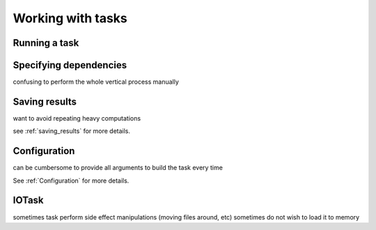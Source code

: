 .. _tasks:

Working with tasks
==================


Running a task
--------------

Specifying dependencies
-----------------------

confusing to perform the whole vertical process manually

Saving results
--------------

want to avoid repeating heavy computations

see :ref:`saving_results` for more details.

Configuration
-------------

can be cumbersome to provide all arguments to build the task every time

See :ref:`Configuration` for more details.


IOTask
------

sometimes task perform side effect manipulations (moving files around, etc)
sometimes do not wish to load it to memory


